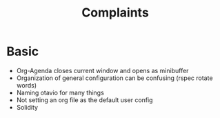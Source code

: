 #+title: Complaints
* Basic
- Org-Agenda closes current window and opens as minibuffer
- Organization of general configuration can be confusing (rspec rotate words)
- Naming otavio for many things
- Not setting an org file as the default user config
- Solidity
